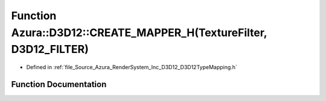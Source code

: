 .. _exhale_function__d3_d12_type_mapping_8h_1a706aa82da9fe541397a371a6600c5f0f:

Function Azura::D3D12::CREATE_MAPPER_H(TextureFilter, D3D12_FILTER)
===================================================================

- Defined in :ref:`file_Source_Azura_RenderSystem_Inc_D3D12_D3D12TypeMapping.h`


Function Documentation
----------------------


.. doxygenfunction:: Azura::D3D12::CREATE_MAPPER_H(TextureFilter, D3D12_FILTER)
